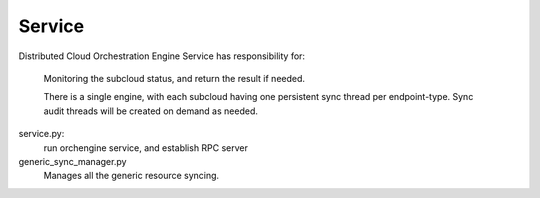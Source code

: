 ===============================
Service
===============================

Distributed Cloud Orchestration Engine Service has responsibility for:

    Monitoring the subcloud status, and return the result if needed.

    There is a single engine, with each subcloud having one persistent
    sync thread per endpoint-type.  Sync audit threads will be created
    on demand as needed.

service.py:
    run orchengine service, and establish RPC server

generic_sync_manager.py
    Manages all the generic resource syncing.
